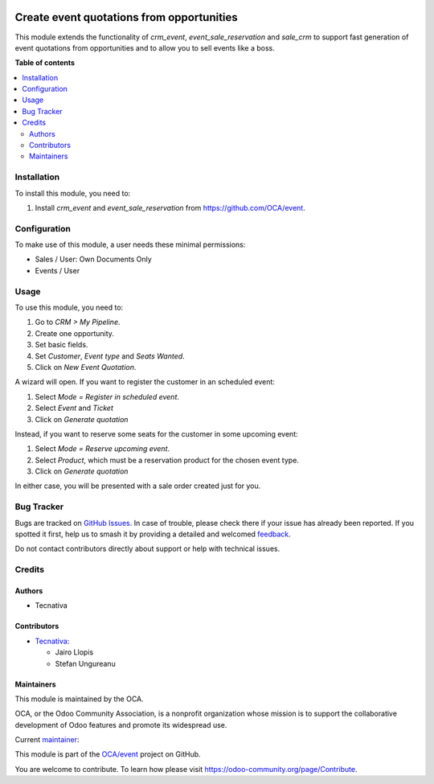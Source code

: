 .. image:: https://odoo-community.org/readme-banner-image
   :target: https://odoo-community.org/get-involved?utm_source=readme
   :alt: Odoo Community Association

==========================================
Create event quotations from opportunities
==========================================

.. 
   !!!!!!!!!!!!!!!!!!!!!!!!!!!!!!!!!!!!!!!!!!!!!!!!!!!!
   !! This file is generated by oca-gen-addon-readme !!
   !! changes will be overwritten.                   !!
   !!!!!!!!!!!!!!!!!!!!!!!!!!!!!!!!!!!!!!!!!!!!!!!!!!!!
   !! source digest: sha256:8bea0893e123c7a7a942ebd7392a2238837c8f7e79eee21e82b99458c5ccc266
   !!!!!!!!!!!!!!!!!!!!!!!!!!!!!!!!!!!!!!!!!!!!!!!!!!!!

.. |badge1| image:: https://img.shields.io/badge/maturity-Mature-brightgreen.png
    :target: https://odoo-community.org/page/development-status
    :alt: Mature
.. |badge2| image:: https://img.shields.io/badge/license-AGPL--3-blue.png
    :target: http://www.gnu.org/licenses/agpl-3.0-standalone.html
    :alt: License: AGPL-3
.. |badge3| image:: https://img.shields.io/badge/github-OCA%2Fevent-lightgray.png?logo=github
    :target: https://github.com/OCA/event/tree/17.0/sale_crm_event_reservation
    :alt: OCA/event
.. |badge4| image:: https://img.shields.io/badge/weblate-Translate%20me-F47D42.png
    :target: https://translation.odoo-community.org/projects/event-17-0/event-17-0-sale_crm_event_reservation
    :alt: Translate me on Weblate
.. |badge5| image:: https://img.shields.io/badge/runboat-Try%20me-875A7B.png
    :target: https://runboat.odoo-community.org/builds?repo=OCA/event&target_branch=17.0
    :alt: Try me on Runboat

|badge1| |badge2| |badge3| |badge4| |badge5|

This module extends the functionality of *crm_event*,
*event_sale_reservation* and *sale_crm* to support fast generation of
event quotations from opportunities and to allow you to sell events like
a boss.

**Table of contents**

.. contents::
   :local:

Installation
============

To install this module, you need to:

1. Install *crm_event* and *event_sale_reservation* from
   https://github.com/OCA/event.

Configuration
=============

To make use of this module, a user needs these minimal permissions:

- Sales / User: Own Documents Only
- Events / User

Usage
=====

To use this module, you need to:

1. Go to *CRM > My Pipeline*.
2. Create one opportunity.
3. Set basic fields.
4. Set *Customer*, *Event type* and *Seats Wanted*.
5. Click on *New Event Quotation*.

A wizard will open. If you want to register the customer in an scheduled
event:

1. Select *Mode = Register in scheduled event*.
2. Select *Event* and *Ticket*
3. Click on *Generate quotation*

Instead, if you want to reserve some seats for the customer in some
upcoming event:

1. Select *Mode = Reserve upcoming event*.
2. Select *Product*, which must be a reservation product for the chosen
   event type.
3. Click on *Generate quotation*

In either case, you will be presented with a sale order created just for
you.

Bug Tracker
===========

Bugs are tracked on `GitHub Issues <https://github.com/OCA/event/issues>`_.
In case of trouble, please check there if your issue has already been reported.
If you spotted it first, help us to smash it by providing a detailed and welcomed
`feedback <https://github.com/OCA/event/issues/new?body=module:%20sale_crm_event_reservation%0Aversion:%2017.0%0A%0A**Steps%20to%20reproduce**%0A-%20...%0A%0A**Current%20behavior**%0A%0A**Expected%20behavior**>`_.

Do not contact contributors directly about support or help with technical issues.

Credits
=======

Authors
-------

* Tecnativa

Contributors
------------

- `Tecnativa <https://www.tecnativa.com>`__:

  - Jairo Llopis
  - Stefan Ungureanu

Maintainers
-----------

This module is maintained by the OCA.

.. image:: https://odoo-community.org/logo.png
   :alt: Odoo Community Association
   :target: https://odoo-community.org

OCA, or the Odoo Community Association, is a nonprofit organization whose
mission is to support the collaborative development of Odoo features and
promote its widespread use.

.. |maintainer-pilarvargas-tecnativa| image:: https://github.com/pilarvargas-tecnativa.png?size=40px
    :target: https://github.com/pilarvargas-tecnativa
    :alt: pilarvargas-tecnativa

Current `maintainer <https://odoo-community.org/page/maintainer-role>`__:

|maintainer-pilarvargas-tecnativa| 

This module is part of the `OCA/event <https://github.com/OCA/event/tree/17.0/sale_crm_event_reservation>`_ project on GitHub.

You are welcome to contribute. To learn how please visit https://odoo-community.org/page/Contribute.
